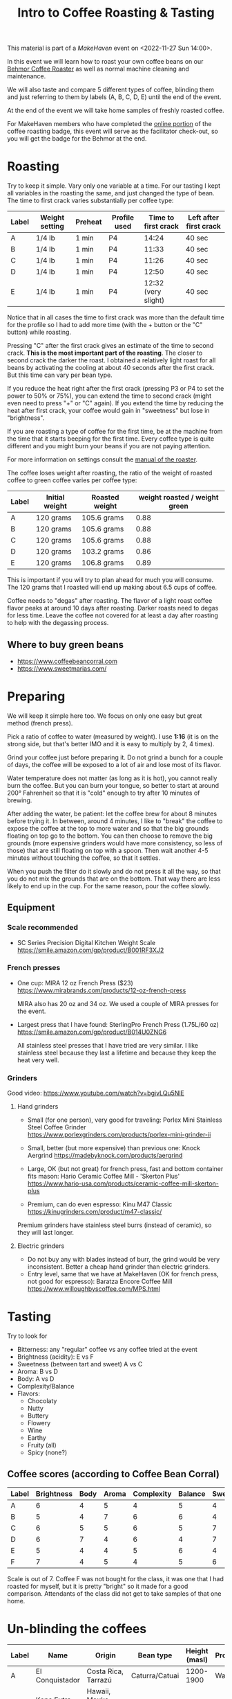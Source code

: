#+TITLE: Intro to Coffee Roasting & Tasting

This material is part of a [[makehaven.org][MakeHaven]] event on <2022-11-27 Sun 14:00>.

In this event we will learn how to roast your own coffee beans on our
[[https://www.makehaven.org/i/7944][Behmor Coffee Roaster]] as well as normal machine cleaning and
maintenance.

We will also taste and compare 5 different types of coffee, blinding
them and just referring to them by labels (A, B, C, D, E) until the
end of the event.

At the end of the event we will take home samples of freshly roasted
coffee.

For MakeHaven members who have completed the [[https://www.makehaven.org/i/7944][online portion]] of the
coffee roasting badge, this event will serve as the facilitator
check-out, so you will get the badge for the Behmor at the end.

* Roasting

Try to keep it simple. Vary only one variable at a time. For our
tasting I kept all variables in the roasting the same, and just
changed the type of bean. The time to first crack varies substantially
per coffee type:

| Label | Weight setting | Preheat | Profile used | Time to first crack | Left after first crack |
|-------+----------------+---------+--------------+---------------------+------------------------|
| A     | 1/4 lb         | 1 min   | P4           |               14:24 | 40 sec                 |
| B     | 1/4 lb         | 1 min   | P4           |               11:33 | 40 sec                 |
| C     | 1/4 lb         | 1 min   | P4           |               11:26 | 40 sec                 |
| D     | 1/4 lb         | 1 min   | P4           |               12:50 | 40 sec                 |
| E     | 1/4 lb         | 1 min   | P4           | 12:32 (very slight) | 40 sec                 |

Notice that in all cases the time to first crack was more than the
default time for the profile so I had to add more time (with the +
button or the "C" button) while roasting.

Pressing "C" after the first crack gives an estimate of the time to
second crack. *This is the most important part of the roasting*. The
closer to second crack the darker the roast. I obtained a relatively
light roast for all beans by activating the cooling at about 40
seconds after the first crack. But this time can vary per bean type.

If you reduce the heat right after the first crack (pressing P3 or P4
to set the power to 50% or 75%), you can extend the time to second
crack (might even need to press "+" or "C" again). If you extend the
time by reducing the heat after first crack, your coffee would gain in
"sweetness" but lose in "brightness".

If you are roasting a type of coffee for the first time, be at the
machine from the time that it starts beeping for the first time. Every
coffee type is quite different and you might burn your beans if you
are not paying attention.

For more information on settings consult the [[file:behmor_manual.pdf][manual of the roaster]].

The coffee loses weight after roasting, the ratio of the weight of
roasted coffee to green coffee varies per coffee type:

| Label | Initial weight | Roasted weight | weight roasted / weight green |
|-------+----------------+----------------+-------------------------------|
| A     | 120 grams      | 105.6 grams    |                          0.88 |
| B     | 120 grams      | 105.6 grams    |                          0.88 |
| C     | 120 grams      | 105.6 grams    |                          0.88 |
| D     | 120 grams      | 103.2 grams    |                          0.86 |
| E     | 120 grams      | 106.8 grams    |                          0.89 |

This is important if you will try to plan ahead for much you will
consume. The 120 grams that I roasted will end up making about 6.5
cups of coffee.

Coffee needs to "degas" after roasting. The flavor of a light roast
coffee flavor peaks at around 10 days after roasting. Darker roasts
need to degas for less time. Leave the coffee not covered for at least
a day after roasting to help with the degassing process.

** Where to buy green beans

- https://www.coffeebeancorral.com
- https://www.sweetmarias.com/

* Preparing

We will keep it simple here too. We focus on only one easy but great
method (french press).

Pick a ratio of coffee to water (measured by weight). I use *1:16* (it
is on the strong side, but that's better IMO and it is easy to
multiply by 2, 4 times).

Grind your coffee just before preparing it. Do not grind a bunch for a
couple of days, the coffee will be exposed to a lot of air and lose
most of its flavor.

Water temperature does not matter (as long as it is hot), you cannot
really burn the coffee. But you can burn your tongue, so better to
start at around 200° Fahrenheit so that it is "cold" enough to try
after 10 minutes of brewing.

After adding the water, be patient: let the coffee brew for about 8
minutes before trying it. In between, around 4 minutes, I like to
"break" the coffee to expose the coffee at the top to more water and
so that the big grounds floating on top go to the bottom. You can then
choose to remove the big grounds (more expensive grinders would have
more consistency, so less of those) that are still floating on top
with a spoon. Then wait another 4-5 minutes without touching the
coffee, so that it settles.

When you push the filter do it slowly and do not press it all the way,
so that you do not mix the grounds that are on the bottom. That way
there are less likely to end up in the cup. For the same reason, pour
the coffee slowly.

** Equipment

*** Scale recommended

- SC Series Precision Digital Kitchen Weight Scale
  https://smile.amazon.com/gp/product/B001RF3XJ2

*** French presses

- One cup: MIRA 12 oz French Press ($23)
  https://www.mirabrands.com/products/12-oz-french-press

  MIRA also has 20 oz and 34 oz. We used a couple of MIRA presses for
  the event.

- Largest press that I have found: SterlingPro French Press (1.75L/60
  oz) https://smile.amazon.com/gp/product/B014U0ZNG6

  All stainless steel presses that I have tried are very similar. I
  like stainless steel because they last a lifetime and because they
  keep the heat very well.

*** Grinders

Good video: https://www.youtube.com/watch?v=bgjvLQu5NlE

**** Hand grinders

- Small (for one person), very good for traveling: Porlex Mini
  Stainless Steel Coffee Grinder
  https://www.porlexgrinders.com/products/porlex-mini-grinder-ii

- Small, better (but more expensive) than previous one:
  Knock Aergrind https://madebyknock.com/products/aergrind

- Large, OK (but not great) for french press, fast and bottom
  container fits mason: Hario Ceramic Coffee Mill - 'Skerton Plus'
  https://www.hario-usa.com/products/ceramic-coffee-mill-skerton-plus

- Premium, can do even espresso: Kinu M47 Classic
  https://kinugrinders.com/product/m47-classic/

Premium grinders have stainless steel burrs (instead of ceramic), so
they will last longer.

**** Electric grinders

- Do not buy any with blades instead of burr, the grind would be very
  inconsistent. Better a cheap hand grinder than electric grinders.
- Entry level, same that we have at MakeHaven (OK for french press,
  not good for espresso): Baratza Encore Coffee Mill
  https://www.willoughbyscoffee.com/MPS.html

* Tasting

Try to look for

- Bitterness: any "regular" coffee vs any coffee tried at the event
- Brightness (acidity): E vs F
- Sweetness (between tart and sweet) A vs C
- Aroma: B vs D
- Body: A vs D
- Complexity/Balance
- Flavors:
  + Chocolaty
  + Nutty
  + Buttery
  + Flowery
  + Wine
  + Earthy
  + Fruity (all)
  + Spicy (none?)

** Coffee scores (according to Coffee Bean Corral)

| Label | Brightness | Body | Aroma | Complexity | Balance | Sweetness | Spicy | Chocolaty | Nutty  | Buttery  | Fruity  | Flowery | Wine     | Earthy |
|-------+------------+------+-------+------------+---------+-----------+-------+-----------+--------+----------+---------+---------+----------+--------|
| A     |          6 |    4 |     5 |          4 |       5 |         4 |       | Strong    | Strong |          | Strong  |         |          | Slight |
| B     |          5 |    4 |     7 |          6 |       6 |         4 |       | Strong    | Strong | Strong   | Strong  | Slight  |          |        |
| C     |          6 |    5 |     5 |          6 |       5 |         7 |       | Moderate  |        | Slight   | Strong  | Strong  |          |        |
| D     |          6 |    7 |     4 |          6 |       4 |         7 |       |           |        | Strong   | Strong  |         | Moderate | Strong |
| E     |          5 |    4 |     4 |          5 |       6 |         4 |       | Strong    |        |          | Strong  | Strong  |          | Strong |
| F     |          7 |    4 |     5 |          4 |       5 |         6 |       | Moderate  | Slight | Moderate | Strong  |         |          |        |

Scale is out of 7. Coffee F was not bought for the class, it was one
that I had roasted for myself, but it is pretty "bright" so it made
for a good comparison. Attendants of the class did not get to take
samples of that one home.

* Un-blinding the coffees

| Label | Name                      | Origin                          | Bean type          | Height (masl) | Processing |
|-------+---------------------------+---------------------------------+--------------------+---------------+------------|
| A     | El Conquistador           | Costa Rica, Tarrazú             | Caturra/Catuai     |     1200-1900 | Washed     |
| B     | Kona Extra Fancy          | Hawaii, Mauka Honaunau District | Kona               |           600 | Washed     |
| C     | Jason Farms Geisha Washed | Panama, Volcan High Lands       | Geisha             |     1350-1700 | Washed     |
| D     | Kintanamani               | Bali, Kintamani Highlands       | Bourbon            |     1200-1600 | Natural    |
| E     | Konga G1                  | Ethiopia, Yirgacheffe           | Ethiopian Heirloom |     1850-2100 | Washed     |
| F     | Finca La Esperanza        | El Salvador, Santa Ana          | Bourbon            |     1372-1500 | Washed     |

- Costa Rica: El Conquistador, Tarrazu

  This Costa Rican coffee bean has the fruity, nutty characteristics
  that make this region's coffees famous.

- Hawaii: Kona Extra Fancy, Mauku Honaunau District

  This is the highest grade of Kona Coffee available and produces a
  smooth, bold, rich flavor and an aroma that is truly and utterly
  unforgettable.

- Panama: Janson Farms Geisha, Volcan High Lands

  Balanced, juicy, crisp, mild, and smooth with flavor notes of milk
  chocolate, caramel, orange blossom, lemon, black cherry, and
  blueberry!

- Bali: Organic Kintamani, Kintamani Highlands

  Lots of Body with very high acidity with notes of Strawberry,
  Watermelon, Papaya and Cane Sugar giving it a very sweet taste.

- Ethiopia: Organic Konga G1, Yirgacheffe

  The Ethiopian Yirgacheffe has floral and fruit notes like pear and
  citrus and sweet honey.

- El Salvador: Finca La Esperanza, Santa Ana

  Brown sugar, cherry, and green apple with hints of chocolate and a
  high acidity, medium body, and above average sweetness.

* Changes suggested for next event

- Do the class in the morning! Way too much caffeine for a late
  afternoon event.
- Have one cup per coffee type for each person (as we did for this
  event, because some people didn't show up).
- All coffees were very similar (they are the style that I like), add
  more varieties that change more drastically in the tasting aspects
  that we want to try.
- Try a different roasting on the same coffee, to compare light vs
  dark roast, for example.
- Add a bad coffee.
